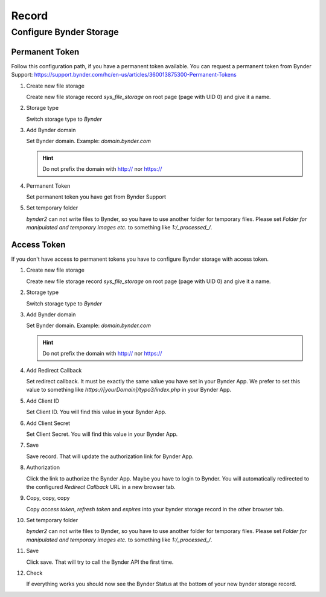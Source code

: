 ﻿..  _record:

======
Record
======

Configure Bynder Storage
========================

Permanent Token
---------------

Follow this configuration path, if you have a permanent token available.
You can request a permanent token from Bynder Support: https://support.bynder.com/hc/en-us/articles/360013875300-Permanent-Tokens

..  rst-class:: bignums

1.  Create new file storage

    Create new file storage record `sys_file_storage` on root page (page with UID 0) and give it a name.

2.  Storage type

    Switch storage type to `Bynder`

3.  Add Bynder domain

    Set Bynder domain. Example: `domain.bynder.com`

    .. hint::

        Do not prefix the domain with http:// nor https://

4.  Permanent Token

    Set permanent token you have get from Bynder Support

5.  Set temporary folder

    `bynder2` can not write files to Bynder, so you have to use another folder for temporary files. Please set
    `Folder for manipulated and temporary images etc.` to something like `1:/_processed_/`.

Access Token
------------

If you don't have access to permanent tokens you have to configure Bynder storage with access token.

..  rst-class:: bignums

1.  Create new file storage

    Create new file storage record `sys_file_storage` on root page (page with UID 0) and give it a name.

2.  Storage type

    Switch storage type to `Bynder`

3.  Add Bynder domain

    Set Bynder domain. Example: `domain.bynder.com`

    ..  hint::

        Do not prefix the domain with http:// nor https://

4.  Add Redirect Callback

    Set redirect callback. It must be exactly the same value you have set in your Bynder App. We prefer to set this
    value to something like `https://[yourDomain]/typo3/index.php` in your Bynder App.

5.  Add Client ID

    Set Client ID. You will find this value in your Bynder App.

6.  Add Client Secret

    Set Client Secret. You will find this value in your Bynder App.

7.  Save

    Save record. That will update the authorization link for Bynder App.

8.  Authorization

    Click the link to authorize the Bynder App. Maybe you have to login to Bynder. You will automatically
    redirected to the configured `Redirect Callback` URL in a new browser tab.

9.  Copy, copy, copy

    Copy `access token`, `refresh token` and `expires` into your bynder storage record in the other browser tab.

10. Set temporary folder

    `bynder2` can not write files to Bynder, so you have to use another folder for temporary files. Please set
    `Folder for manipulated and temporary images etc.` to something like `1:/_processed_/`.

11. Save

    Click save. That will try to call the Bynder API the first time.

12. Check

    If everything works you should now see the Bynder Status at the bottom of your new bynder storage record.
